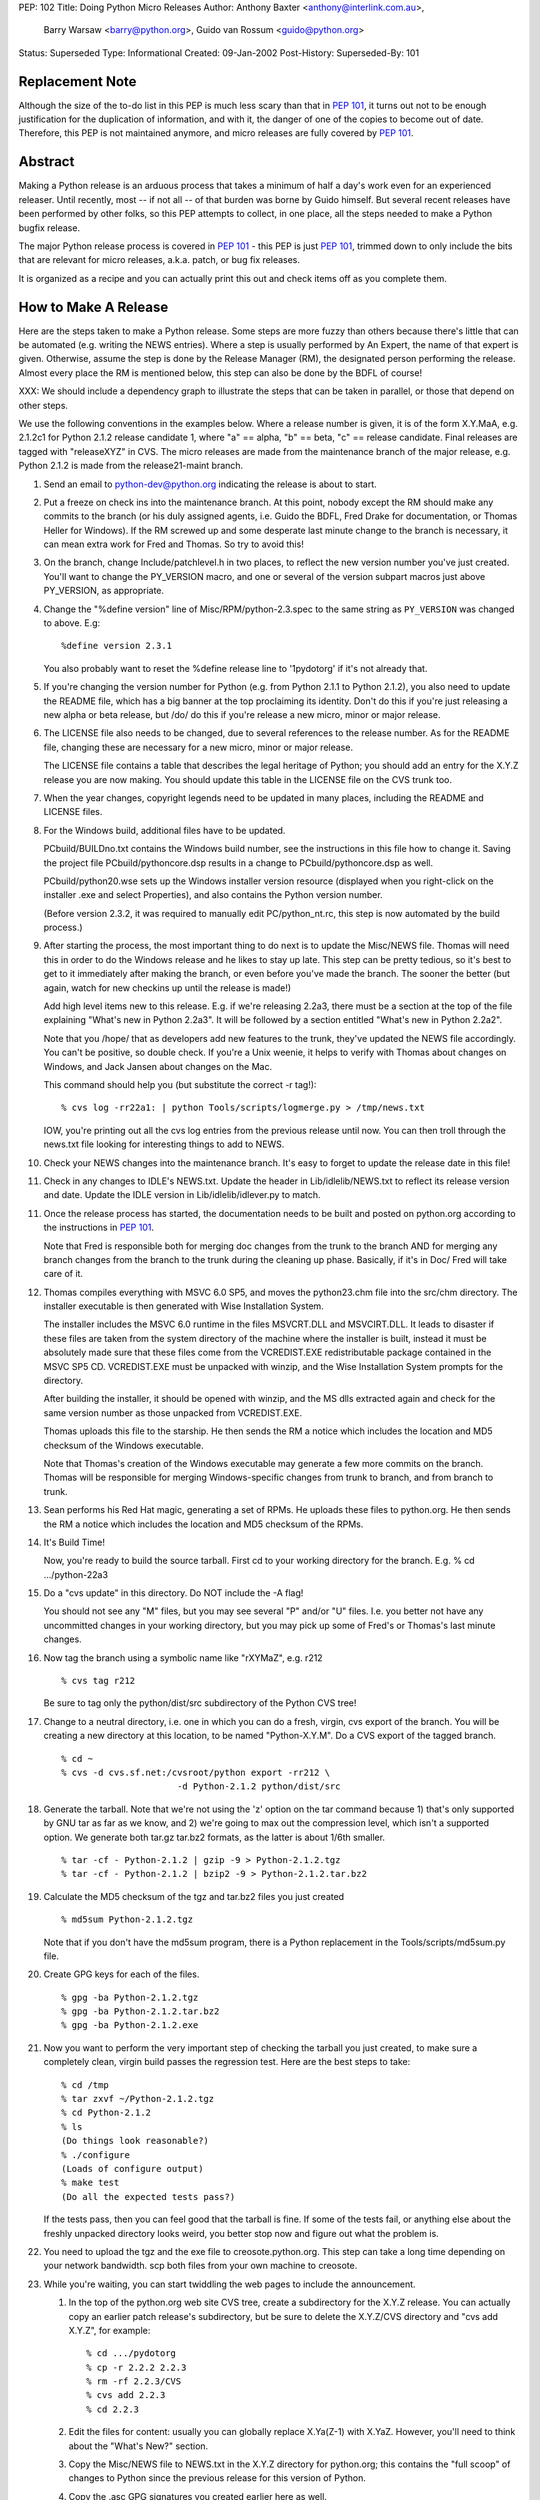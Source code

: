 PEP: 102
Title: Doing Python Micro Releases
Author: Anthony Baxter <anthony@interlink.com.au>,
        Barry Warsaw <barry@python.org>,
        Guido van Rossum <guido@python.org>
Status: Superseded
Type: Informational
Created: 09-Jan-2002
Post-History:
Superseded-By: 101


Replacement Note
================

Although the size of the to-do list in this PEP is much less scary
than that in :pep:`101`, it turns out not to be enough justification
for the duplication of information, and with it, the danger of one
of the copies to become out of date.  Therefore, this PEP is not
maintained anymore, and micro releases are fully covered by :pep:`101`.


Abstract
========

Making a Python release is an arduous process that takes a
minimum of half a day's work even for an experienced releaser.
Until recently, most -- if not all -- of that burden was borne by
Guido himself.  But several recent releases have been performed by
other folks, so this PEP attempts to collect, in one place, all
the steps needed to make a Python bugfix release.

The major Python release process is covered in :pep:`101` - this PEP
is just :pep:`101`, trimmed down to only include the bits that are
relevant for micro releases, a.k.a. patch, or bug fix releases.

It is organized as a recipe and you can actually print this out and
check items off as you complete them.


How to Make A Release
=====================

Here are the steps taken to make a Python release.  Some steps are
more fuzzy than others because there's little that can be
automated (e.g. writing the NEWS entries).  Where a step is
usually performed by An Expert, the name of that expert is given.
Otherwise, assume the step is done by the Release Manager (RM),
the designated person performing the release.  Almost every place
the RM is mentioned below, this step can also be done by the BDFL
of course!

XXX: We should include a dependency graph to illustrate the steps
that can be taken in parallel, or those that depend on other
steps.

We use the following conventions in the examples below.  Where a
release number is given, it is of the form X.Y.MaA, e.g. 2.1.2c1
for Python 2.1.2 release candidate 1, where "a" == alpha, "b" ==
beta, "c" == release candidate.  Final releases are tagged with
"releaseXYZ" in CVS.  The micro releases are made from the
maintenance branch of the major release, e.g. Python 2.1.2 is made
from the release21-maint branch.

1. Send an email to python-dev@python.org indicating the release is
   about to start.

2. Put a freeze on check ins into the maintenance branch.  At this
   point, nobody except the RM should make any commits to the branch
   (or his duly assigned agents, i.e. Guido the BDFL, Fred Drake for
   documentation, or Thomas Heller for Windows).  If the RM screwed up
   and some desperate last minute change to the branch is
   necessary, it can mean extra work for Fred and Thomas.  So try to
   avoid this!

3. On the branch, change Include/patchlevel.h in two places, to
   reflect the new version number you've just created.  You'll want
   to change the PY_VERSION macro, and one or several of the
   version subpart macros just above PY_VERSION, as appropriate.

4. Change the "%define version" line of Misc/RPM/python-2.3.spec to the
   same string as ``PY_VERSION`` was changed to above.  E.g::

       %define version 2.3.1

   You also probably want to reset the %define release line
   to '1pydotorg' if it's not already that.

5. If you're changing the version number for Python (e.g. from
   Python 2.1.1 to Python 2.1.2), you also need to update the
   README file, which has a big banner at the top proclaiming its
   identity.  Don't do this if you're just releasing a new alpha or
   beta release, but /do/ do this if you're release a new micro,
   minor or major release.

6. The LICENSE file also needs to be changed, due to several
   references to the release number.  As for the README file, changing
   these are necessary for a new micro, minor or major release.

   The LICENSE file contains a table that describes the legal
   heritage of Python; you should add an entry for the X.Y.Z
   release you are now making.  You should update this table in the
   LICENSE file on the CVS trunk too.

7. When the year changes, copyright legends need to be updated in
   many places, including the README and LICENSE files.

8. For the Windows build, additional files have to be updated.

   PCbuild/BUILDno.txt contains the Windows build number, see the
   instructions in this file how to change it.  Saving the project
   file PCbuild/pythoncore.dsp results in a change to
   PCbuild/pythoncore.dsp as well.

   PCbuild/python20.wse sets up the Windows installer version
   resource (displayed when you right-click on the installer .exe
   and select Properties), and also contains the Python version
   number.

   (Before version 2.3.2, it was required to manually edit
   PC/python_nt.rc, this step is now automated by the build
   process.)

9. After starting the process, the most important thing to do next
   is to update the Misc/NEWS file.  Thomas will need this in order to
   do the Windows release and he likes to stay up late.  This step
   can be pretty tedious, so it's best to get to it immediately
   after making the branch, or even before you've made the branch.
   The sooner the better (but again, watch for new checkins up
   until the release is made!)

   Add high level items new to this release.  E.g. if we're
   releasing 2.2a3, there must be a section at the top of the file
   explaining "What's new in Python 2.2a3".  It will be followed by
   a section entitled "What's new in Python 2.2a2".

   Note that you /hope/ that as developers add new features to the
   trunk, they've updated the NEWS file accordingly.  You can't be
   positive, so double check.  If you're a Unix weenie, it helps to
   verify with Thomas about changes on Windows, and Jack Jansen
   about changes on the Mac.

   This command should help you (but substitute the correct -r tag!)::

       % cvs log -rr22a1: | python Tools/scripts/logmerge.py > /tmp/news.txt

   IOW, you're printing out all the cvs log entries from the
   previous release until now.  You can then troll through the
   news.txt file looking for interesting things to add to NEWS.

10. Check your NEWS changes into the maintenance branch.  It's easy
    to forget to update the release date in this file!

11. Check in any changes to IDLE's NEWS.txt.  Update the header in
    Lib/idlelib/NEWS.txt to reflect its release version and date.
    Update the IDLE version in Lib/idlelib/idlever.py to match.

11. Once the release process has started, the documentation needs to
    be built and posted on python.org according to the instructions
    in :pep:`101`.

    Note that Fred is responsible both for merging doc changes from
    the trunk to the branch AND for merging any branch changes from
    the branch to the trunk during the cleaning up phase.
    Basically, if it's in Doc/ Fred will take care of it.

12. Thomas compiles everything with MSVC 6.0 SP5, and moves the
    python23.chm file into the src/chm directory.  The installer
    executable is then generated with Wise Installation System.

    The installer includes the MSVC 6.0 runtime in the files
    MSVCRT.DLL and MSVCIRT.DLL.  It leads to disaster if these files
    are taken from the system directory of the machine where the
    installer is built, instead it must be absolutely made sure that
    these files come from the VCREDIST.EXE redistributable package
    contained in the MSVC SP5 CD.  VCREDIST.EXE must be unpacked
    with winzip, and the Wise Installation System prompts for the
    directory.

    After building the installer, it should be opened with winzip,
    and the MS dlls extracted again and check for the same version
    number as those unpacked from VCREDIST.EXE.

    Thomas uploads this file to the starship.  He then sends the RM
    a notice which includes the location and MD5 checksum of the
    Windows executable.

    Note that Thomas's creation of the Windows executable may generate
    a few more commits on the branch.  Thomas will be responsible for
    merging Windows-specific changes from trunk to branch, and from
    branch to trunk.

13. Sean performs his Red Hat magic, generating a set of RPMs.  He
    uploads these files to python.org.  He then sends the RM a notice
    which includes the location and MD5 checksum of the RPMs.

14. It's Build Time!

    Now, you're ready to build the source tarball.  First cd to your
    working directory for the branch.  E.g.
    % cd .../python-22a3

15. Do a "cvs update" in this directory.  Do NOT include the -A flag!

    You should not see any "M" files, but you may see several "P"
    and/or "U" files.  I.e. you better not have any uncommitted
    changes in your working directory, but you may pick up some of
    Fred's or Thomas's last minute changes.

16. Now tag the branch using a symbolic name like "rXYMaZ",
    e.g. r212

    ::

        % cvs tag r212

    Be sure to tag only the python/dist/src subdirectory of the
    Python CVS tree!

17. Change to a neutral directory, i.e. one in which you can do a
    fresh, virgin, cvs export of the branch.  You will be creating a
    new directory at this location, to be named "Python-X.Y.M".  Do
    a CVS export of the tagged branch.

    ::

        % cd ~
        % cvs -d cvs.sf.net:/cvsroot/python export -rr212 \
                              -d Python-2.1.2 python/dist/src

18. Generate the tarball.  Note that we're not using the 'z' option
    on the tar command because 1) that's only supported by GNU tar
    as far as we know, and 2) we're going to max out the compression
    level, which isn't a supported option. We generate both tar.gz
    tar.bz2 formats, as the latter is about 1/6th smaller.

    ::

        % tar -cf - Python-2.1.2 | gzip -9 > Python-2.1.2.tgz
        % tar -cf - Python-2.1.2 | bzip2 -9 > Python-2.1.2.tar.bz2

19. Calculate the MD5 checksum of the tgz and tar.bz2 files you
    just created

    ::

        % md5sum Python-2.1.2.tgz

    Note that if you don't have the md5sum program, there is a
    Python replacement in the Tools/scripts/md5sum.py file.

20. Create GPG keys for each of the files.

    ::

        % gpg -ba Python-2.1.2.tgz
        % gpg -ba Python-2.1.2.tar.bz2
        % gpg -ba Python-2.1.2.exe

21. Now you want to perform the very important step of checking the
    tarball you just created, to make sure a completely clean,
    virgin build passes the regression test.  Here are the best
    steps to take::

        % cd /tmp
        % tar zxvf ~/Python-2.1.2.tgz
        % cd Python-2.1.2
        % ls
        (Do things look reasonable?)
        % ./configure
        (Loads of configure output)
        % make test
        (Do all the expected tests pass?)

    If the tests pass, then you can feel good that the tarball is
    fine.  If some of the tests fail, or anything else about the
    freshly unpacked directory looks weird, you better stop now and
    figure out what the problem is.

22. You need to upload the tgz and the exe file to creosote.python.org.
    This step can take a long time depending on your network
    bandwidth.  scp both files from your own machine to creosote.

23. While you're waiting, you can start twiddling the web pages to
    include the announcement.

    1. In the top of the python.org web site CVS tree, create a
       subdirectory for the X.Y.Z release.  You can actually copy an
       earlier patch release's subdirectory, but be sure to delete
       the X.Y.Z/CVS directory and "cvs add X.Y.Z", for example::

           % cd .../pydotorg
           % cp -r 2.2.2 2.2.3
           % rm -rf 2.2.3/CVS
           % cvs add 2.2.3
           % cd 2.2.3

    2. Edit the files for content: usually you can globally replace
       X.Ya(Z-1) with X.YaZ.  However, you'll need to think about the
       "What's New?" section.

    3. Copy the Misc/NEWS file to NEWS.txt in the X.Y.Z directory for
       python.org; this contains the "full scoop" of changes to
       Python since the previous release for this version of Python.

    4. Copy the .asc GPG signatures you created earlier here as well.

    5. Also, update the MD5 checksums.

    6. Preview the web page by doing a "make" or "make install" (as
       long as you've created a new directory for this release!)

    7. Similarly, edit the ../index.ht file, i.e. the python.org home
       page.  In the Big Blue Announcement Block, move the paragraph
       for the new version up to the top and boldify the phrase
       "Python X.YaZ is out".  Edit for content, and preview locally,
       but do NOT do a "make install" yet!

24. Now we're waiting for the scp to creosote to finish.  Da de da,
    da de dum, hmm, hmm, dum de dum.

25. Once that's done you need to go to creosote.python.org and move
    all the files in place over there.  Our policy is that every
    Python version gets its own directory, but each directory may
    contain several releases.  We keep all old releases, moving them
    into a "prev" subdirectory when we have a new release.

    So, there's a directory called "2.2" which contains
    Python-2.2a2.exe and Python-2.2a2.tgz, along with a "prev"
    subdirectory containing Python-2.2a1.exe and Python-2.2a1.tgz.

    So...

    1. On creosote, cd to ~ftp/pub/python/X.Y creating it if
       necessary.

    2. Move the previous release files to a directory called "prev"
       creating the directory if necessary (make sure the directory
       has g+ws bits on).  If this is the first alpha release of a
       new Python version, skip this step.

    3. Move the .tgz file and the .exe file to this directory.  Make
       sure they are world readable.  They should also be group
       writable, and group-owned by webmaster.

    4. md5sum the files and make sure they got uploaded intact.


26. the X.Y/bugs.ht file if necessary.  It is best to get
    BDFL input for this step.

27. Go up to the parent directory (i.e. the root of the web page
    hierarchy) and do a "make install" there.  You're release is now
    live!

28. Now it's time to write the announcement for the mailing lists.
    This is the fuzzy bit because not much can be automated.  You
    can use one of Guido's earlier announcements as a template, but
    please edit it for content!

    Once the announcement is ready, send it to the following
    addresses::

        python-list@python.org
        python-announce@python.org
        python-dev@python.org

29. Send a SourceForge News Item about the release.  From the
    project's "menu bar", select the "News" link; once in News,
    select the "Submit" link.  Type a suitable subject (e.g. "Python
    2.2c1 released" :-) in the Subject box, add some text to the
    Details box (at the very least including the release URL at
    www.python.org and the fact that you're happy with the release)
    and click the SUBMIT button.

    Feel free to remove any old news items.

Now it's time to do some cleanup.  These steps are very important!

1. Edit the file Include/patchlevel.h so that the PY_VERSION
   string says something like "X.YaZ+".  Note the trailing '+'
   indicating that the trunk is going to be moving forward with
   development.  E.g. the line should look like::

       #define PY_VERSION              "2.1.2+"

   Make sure that the other ``PY_`` version macros contain the
   correct values.  Commit this change.

2. For the extra paranoid, do a completely clean test of the
   release.  This includes downloading the tarball from
   www.python.org.

3. Make sure the md5 checksums match.  Then unpack the tarball,
   and do a clean make test.

   ::

       % make distclean
       % ./configure
       % make test

   To ensure that the regression test suite passes.  If not, you
   screwed up somewhere!

Step 5 ...

Verify!  This can be interleaved with Step 4.  Pretend you're a
user:  download the files from python.org, and make Python from
it.  This step is too easy to overlook, and on several occasions
we've had useless release files.  Once a general server problem
caused mysterious corruption of all files; once the source tarball
got built incorrectly; more than once the file upload process on
SF truncated files; and so on.


What Next?
==========

Rejoice.  Drink.  Be Merry.  Write a PEP like this one.  Or be
like unto Guido and take A Vacation.

You've just made a Python release!

Actually, there is one more step.  You should turn over ownership
of the branch to Jack Jansen.  All this means is that now he will
be responsible for making commits to the branch.  He's going to
use this to build the MacOS versions.  He may send you information
about the Mac release that should be merged into the informational
pages on www.python.org.  When he's done, he'll tag the branch
something like "rX.YaZ-mac".  He'll also be responsible for
merging any Mac-related changes back into the trunk.


Final Release Notes
===================

The Final release of any major release, e.g. Python 2.2 final, has
special requirements, specifically because it will be one of the
longest lived releases (i.e. betas don't last more than a couple
of weeks, but final releases can last for years!).

For this reason we want to have a higher coordination between the
three major releases: Windows, Mac, and source.  The Windows and
source releases benefit from the close proximity of the respective
release-bots.  But the Mac-bot, Jack Jansen, is 6 hours away.  So
we add this extra step to the release process for a final
release:

1. Hold up the final release until Jack approves, or until we
   lose patience <wink>.

The python.org site also needs some tweaking when a new bugfix release
is issued.

2. The documentation should be installed at doc/<version>/.

3. Add a link from doc/<previous-minor-release>/index.ht to the
   documentation for the new version.

4. All older doc/<old-release>/index.ht files should be updated to
   point to the documentation for the new version.

5. /robots.txt should be modified to prevent the old version's
   documentation from being crawled by search engines.


Windows Notes
=============

Windows has a GUI installer, various flavors of Windows have
"special limitations", and the Windows installer also packs
precompiled "foreign" binaries (Tcl/Tk, expat, etc).  So Windows
testing is tiresome but very necessary.

Concurrent with uploading the installer, Thomas installs Python
from it twice: once into the default directory suggested by the
installer, and later into a directory with embedded spaces in its
name.  For each installation, he runs the full regression suite
from a DOS box, and both with and without -0.

He also tries **every** shortcut created under Start -> Menu -> the
Python group.  When trying IDLE this way, you need to verify that
Help -> Python Documentation works.  When trying pydoc this way
(the "Module Docs" Start menu entry), make sure the "Start
Browser" button works, and make sure you can search for a random
module (Thomas uses "random" <wink>) and then that the "go to
selected" button works.

It's amazing how much can go wrong here -- and even more amazing
how often last-second checkins break one of these things.  If
you're "the Windows geek", keep in mind that you're likely the
only person routinely testing on Windows, and that Windows is
simply a mess.

Repeat all of the above on at least one flavor of Win9x, and one
of NT/2000/XP.  On NT/2000/XP, try both an Admin and a plain User
(not Power User) account.

WRT Step 5 above (verify the release media), since by the time
release files are ready to download Thomas has generally run many
Windows tests on the installer he uploaded, he usually doesn't do
anything for Step 5 except a full byte-comparison ("fc /b" if
using a Windows shell) of the downloaded file against the file he
uploaded.


Copyright
=========

This document has been placed in the public domain.
